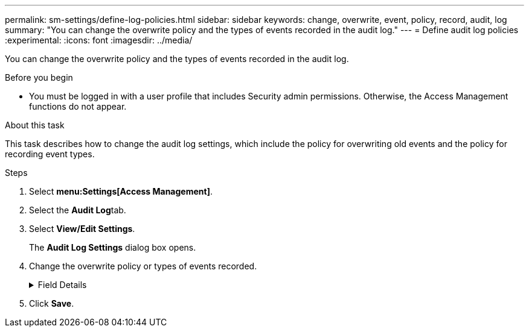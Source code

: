 ---
permalink: sm-settings/define-log-policies.html
sidebar: sidebar
keywords: change, overwrite, event, policy, record, audit, log
summary: "You can change the overwrite policy and the types of events recorded in the audit log."
---
= Define audit log policies
:experimental:
:icons: font
:imagesdir: ../media/

[.lead]
You can change the overwrite policy and the types of events recorded in the audit log.

.Before you begin

* You must be logged in with a user profile that includes Security admin permissions. Otherwise, the Access Management functions do not appear.

.About this task

This task describes how to change the audit log settings, which include the policy for overwriting old events and the policy for recording event types.

.Steps

. Select *menu:Settings[Access Management]*.
. Select the **Audit Log**tab.
. Select *View/Edit Settings*.
+
The *Audit Log Settings* dialog box opens.

. Change the overwrite policy or types of events recorded.
+
.Field Details
[%collapsible]

====
[cols="1a,3a", options="header"]
|===
| Setting| Description
a|
Overwrite policy
a|
Determines the policy for overwriting old events when the maximum capacity is reached:

 ** *Allow the oldest events in the audit log to be overwritten when the audit log is full* -- Overwrites the old events when the audit log reaches 50,000 records.
 ** *Require audit log events to be manually deleted* -- Specifies that events will not be automatically deleted; instead, a threshold warning appears at the set percentage. Events must be deleted manually.
+
NOTE: If the overwrite policy is disabled and the audit log entries reach the maximum limit, access to System Manager is denied to users without Security Admin permissions. To restore system access to users without Security Admin permissions, a user assigned to the Security Admin role must delete the old event records.

+

NOTE: Overwrite policies do not apply if a syslog server is configured for archiving audit logs.

a|
Level of actions to be logged
a|
Determines types of events to be logged:

 ** *Record modification events only* -- Shows only the events where a user action involves making a change in the system.
 ** *Record all modification and read-only events* -- Shows all events, including a user action that involves reading or downloading information.

+
|===
====

. Click *Save*.
